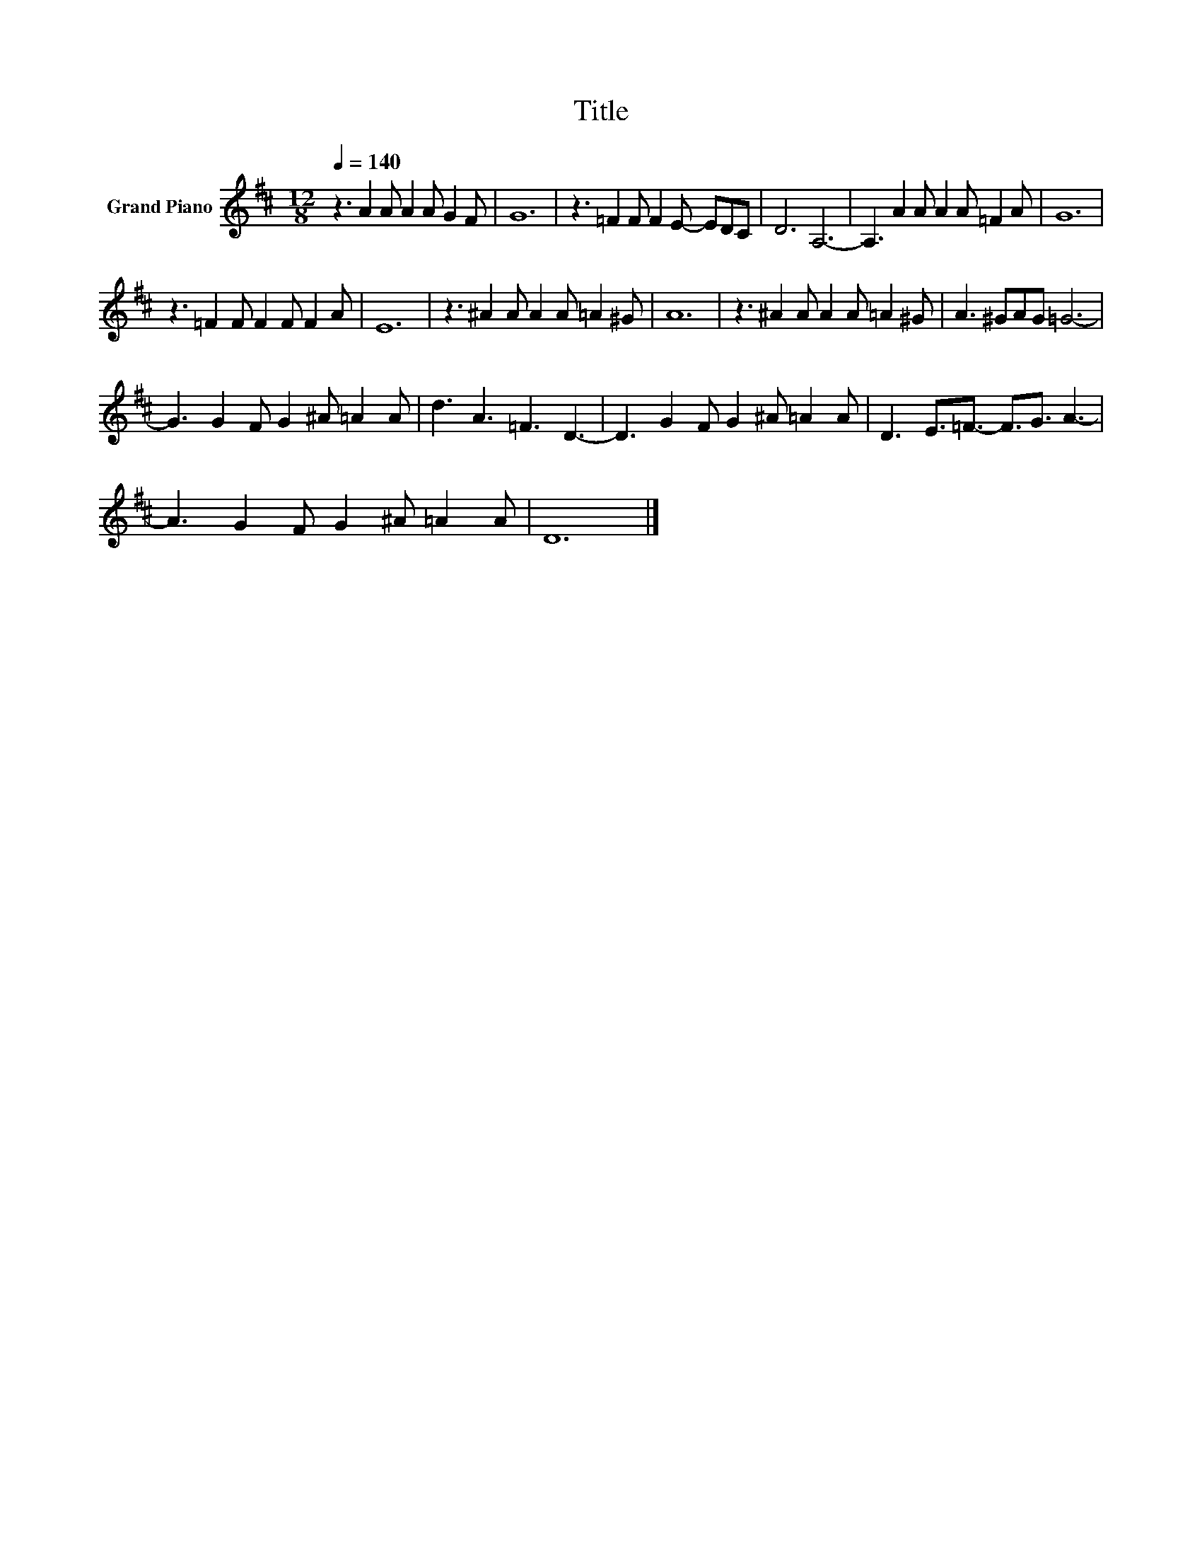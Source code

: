 X:1
T:Title
L:1/8
Q:1/4=140
M:12/8
K:D
V:1 treble nm="Grand Piano"
V:1
 z3 A2 A A2 A G2 F | G12 | z3 =F2 F F2 E- EDC | D6 A,6- | A,3 A2 A A2 A =F2 A | G12 | %6
 z3 =F2 F F2 F F2 A | E12 | z3 ^A2 A A2 A =A2 ^G | A12 | z3 ^A2 A A2 A =A2 ^G | A3 ^GAG =G6- | %12
 G3 G2 F G2 ^A =A2 A | d3 A3 =F3 D3- | D3 G2 F G2 ^A =A2 A | D3 E3/2=F3/2- F3/2G3/2 A3- | %16
 A3 G2 F G2 ^A =A2 A | D12 |] %18

